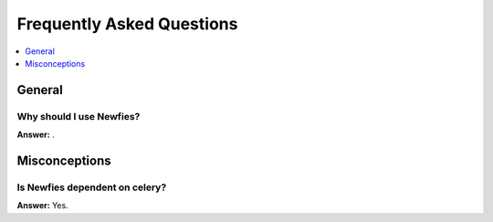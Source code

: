 .. _faq:

==========================
Frequently Asked Questions
==========================

.. contents::
    :local:
    :depth: 1

.. _faq-general:

General
=======

.. _faq-when-to-use:

Why should I use Newfies?
-------------------------

**Answer:** .

.. _faq-misconceptions:

Misconceptions
==============


.. _faq-serializion-is-a-choice:

Is Newfies dependent on celery?
-------------------------------

**Answer:** Yes.